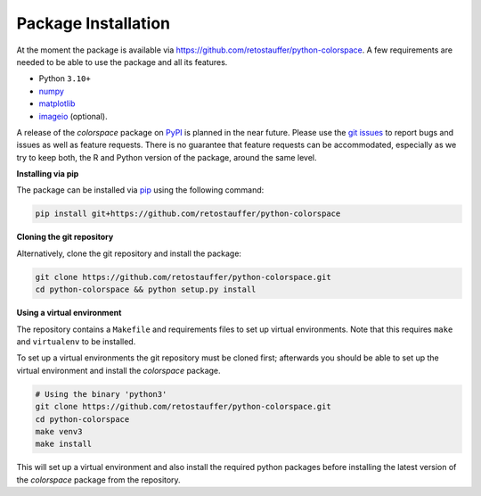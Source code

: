 
.. _article-installation:

Package Installation
====================

At the moment the package is available via
`<https://github.com/retostauffer/python-colorspace>`_.
A few requirements are needed to be able to use the package and all its features.

* Python ``3.10+``
* `numpy <https://pypi.org/project/numpy/>`_
* `matplotlib <https://pypi.org/project/matplotlib/>`_
* `imageio <https://pypi.org/project/imageio/>`_ (optional).

A release of the *colorspace* package on `PyPI <https://pypi.org>`_ is planned
in the near future. Please use the
`git issues <https://github.com/retostauffer/python-colorspace/issues>`_
to report bugs and issues as well as feature requests. There is no
guarantee that feature requests can be accommodated, especially as we try to
keep both, the R and Python version of the package, around the same level.


**Installing via pip**

The package can be installed via `pip <https://pypi.org/project/pip/>`_ using the following command:

.. code-block:: console

    pip install git+https://github.com/retostauffer/python-colorspace


**Cloning the git repository**

Alternatively, clone the git repository and install the package:

.. code-block:: console

    git clone https://github.com/retostauffer/python-colorspace.git
    cd python-colorspace && python setup.py install

**Using a virtual environment**

The repository contains a ``Makefile`` and requirements files to set up virtual
environments.  Note that this requires ``make`` and ``virtualenv`` to be
installed.

To set up a virtual environments the git repository must be cloned first;
afterwards you should be able to set up the virtual environment
and install the *colorspace* package.

.. code-block:: console

    # Using the binary 'python3'
    git clone https://github.com/retostauffer/python-colorspace.git
    cd python-colorspace
    make venv3
    make install

This will set up a virtual environment and also install the required
python packages before installing the latest version of the *colorspace*
package from the repository.



